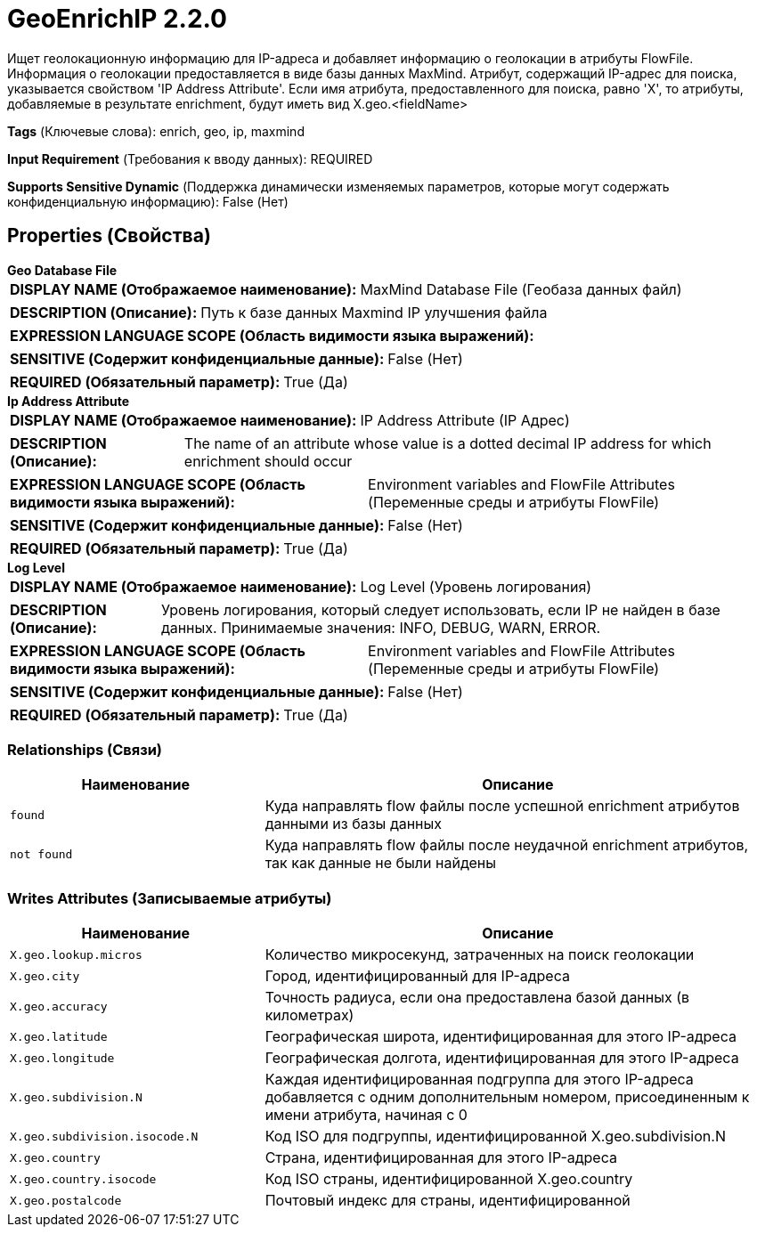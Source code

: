 = GeoEnrichIP 2.2.0

Ищет геолокационную информацию для IP-адреса и добавляет информацию о геолокации в атрибуты FlowFile. Информация о геолокации предоставляется в виде базы данных MaxMind. Атрибут, содержащий IP-адрес для поиска, указывается свойством 'IP Address Attribute'. Если имя атрибута, предоставленного для поиска, равно 'X', то атрибуты, добавляемые в результате enrichment, будут иметь вид X.geo.<fieldName>

[horizontal]
*Tags* (Ключевые слова):
enrich, geo, ip, maxmind
[horizontal]
*Input Requirement* (Требования к вводу данных):
REQUIRED
[horizontal]
*Supports Sensitive Dynamic* (Поддержка динамически изменяемых параметров, которые могут содержать конфиденциальную информацию):
 False (Нет) 



== Properties (Свойства)


.*Geo Database File*
************************************************
[horizontal]
*DISPLAY NAME (Отображаемое наименование):*:: MaxMind Database File (Геобаза данных файл)

[horizontal]
*DESCRIPTION (Описание):*:: Путь к базе данных Maxmind IP улучшения файла


[horizontal]
*EXPRESSION LANGUAGE SCOPE (Область видимости языка выражений):*:: 
[horizontal]
*SENSITIVE (Содержит конфиденциальные данные):*::  False (Нет) 

[horizontal]
*REQUIRED (Обязательный параметр):*::  True (Да) 
************************************************
.*Ip Address Attribute*
************************************************
[horizontal]
*DISPLAY NAME (Отображаемое наименование):*:: IP Address Attribute (IP Адрес)

[horizontal]
*DESCRIPTION (Описание):*:: The name of an attribute whose value is a dotted decimal IP address for which enrichment should occur


[horizontal]
*EXPRESSION LANGUAGE SCOPE (Область видимости языка выражений):*:: Environment variables and FlowFile Attributes (Переменные среды и атрибуты FlowFile)
[horizontal]
*SENSITIVE (Содержит конфиденциальные данные):*::  False (Нет) 

[horizontal]
*REQUIRED (Обязательный параметр):*::  True (Да) 
************************************************
.*Log Level*
************************************************
[horizontal]
*DISPLAY NAME (Отображаемое наименование):*:: Log Level (Уровень логирования)

[horizontal]
*DESCRIPTION (Описание):*:: Уровень логирования, который следует использовать, если IP не найден в базе данных. Принимаемые значения: INFO, DEBUG, WARN, ERROR.


[horizontal]
*EXPRESSION LANGUAGE SCOPE (Область видимости языка выражений):*:: Environment variables and FlowFile Attributes (Переменные среды и атрибуты FlowFile)
[horizontal]
*SENSITIVE (Содержит конфиденциальные данные):*::  False (Нет) 

[horizontal]
*REQUIRED (Обязательный параметр):*::  True (Да) 
************************************************










=== Relationships (Связи)

[cols="1a,2a",options="header",]
|===
|Наименование |Описание

|`found`
|Куда направлять flow файлы после успешной enrichment атрибутов данными из базы данных

|`not found`
|Куда направлять flow файлы после неудачной enrichment атрибутов, так как данные не были найдены

|===





=== Writes Attributes (Записываемые атрибуты)

[cols="1a,2a",options="header",]
|===
|Наименование |Описание

|`X.geo.lookup.micros`
|Количество микросекунд, затраченных на поиск геолокации

|`X.geo.city`
|Город, идентифицированный для IP-адреса

|`X.geo.accuracy`
|Точность радиуса, если она предоставлена базой данных (в километрах)

|`X.geo.latitude`
|Географическая широта, идентифицированная для этого IP-адреса

|`X.geo.longitude`
|Географическая долгота, идентифицированная для этого IP-адреса

|`X.geo.subdivision.N`
|Каждая идентифицированная подгруппа для этого IP-адреса добавляется с одним дополнительным номером, присоединенным к имени атрибута, начиная с 0

|`X.geo.subdivision.isocode.N`
|Код ISO для подгруппы, идентифицированной X.geo.subdivision.N

|`X.geo.country`
|Страна, идентифицированная для этого IP-адреса

|`X.geo.country.isocode`
|Код ISO страны, идентифицированной X.geo.country

|`X.geo.postalcode`
|Почтовый индекс для страны, идентифицированной

|===







